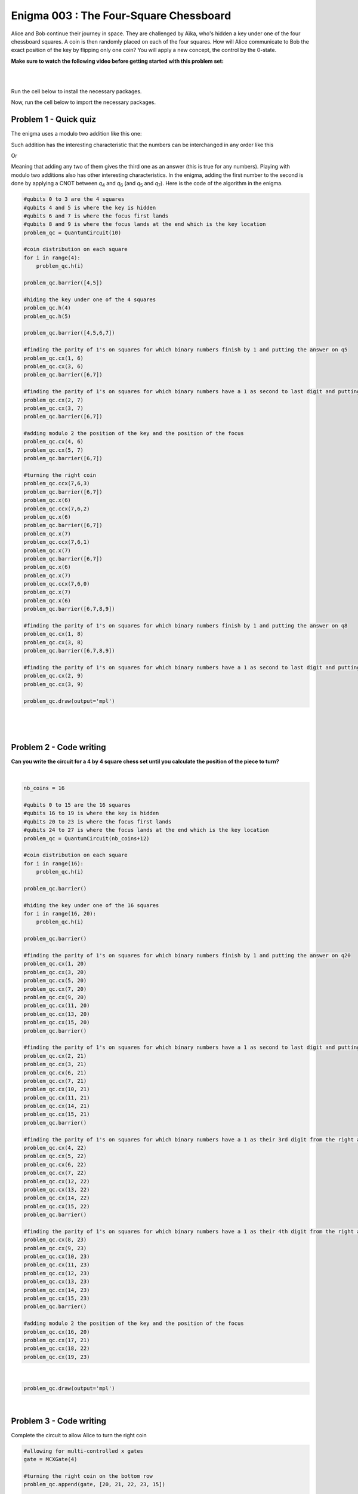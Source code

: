=======================================
Enigma 003 : The Four-Square Chessboard
=======================================

Alice and Bob continue their journey in space. They are challenged by Aïka, who's hidden a key under one of the four chessboard squares. A coin is then randomly placed on each of the four squares. How will Alice communicate to Bob the exact position of the key by flipping only one coin? You will apply a new concept, the control by the 0-state.

**Make sure to watch the following video before getting started with this problem set:**

.. raw:: html

    <iframe class="embed-responsive-item" width="560" height="315" src="https://www.youtube.com/embed/UuVbtFXOEKQ?rel=0" allowfullscreen="">
    </iframe>

|

.. dropdown:: :material-regular:`error;1.2em;sd-text-warning` Important
    :animate: fade-in
    :color: warning
    
    On this website, you will be able to write and run your own Python code. To do so, you will need to click on the "Activate" button to enable all the code editors and establish a connection to a Kernel. Once clicked, you will see that the Status widget will start to show the connection progress, as well as the connection information. You are ready to write and run your code once you see :code:`Status:Kernel Connected` and :code:`kernel thebe.ipynb status changed to ready[idle]` just below. **Please note that that refreshing the page in any way will cause you to lose all the code that you wrote**. If you run into any issues, please try to reconnect by clicking on the "Activate" button again or reloading the page.

.. raw:: html

    <!-- Configure and load Thebe !-->
    <script type="text/x-thebe-config">
        {
            requestKernel: true,
            kernelOptions: {
                name: "python3",
            },
            binderOptions: {
                repo: "algolab-quantique/quantum-enigmas",
            },
            mountActivateWidget: true,
            mountStatusWidget: true
        }
    </script>
    <div class="thebe-activate"></div>
    <script src="https://unpkg.com/thebe@latest/lib/index.js"></script>

.. margin::

    .. dropdown:: :material-regular:`info;1.2em;sd-text-info` Note
        :animate: fade-in
        :color: info
        
        When running your code, you'll know that the code is running if you see :code:`kernel thebe.ipynb status changed to ready[busy]`. If it seems to stay on :code:`ready[idle]` when running your code and/or you're not getting an output when you're supposed to, it most likely means that there's an error in your code. Since the code editor seems to be struggling with outputting error messages, there is no output.

|

Run the cell below to install the necessary packages.

.. raw:: html

    <pre data-executable="true" data-language="python">
    import sys
    !{sys.executable} -m pip install qiskit==1.1.1
    !{sys.executable} -m pip install qiskit_aer==0.14.2
    !{sys.executable} -m pip install pylatexenc==2.10
    </pre>

Now, run the cell below to import the necessary packages.

.. raw:: html

    <pre data-executable="true" data-language="python">
    import numpy as np
    from qiskit import QuantumCircuit, ClassicalRegister, QuantumRegister, transpile
    from qiskit.circuit.library import MCXGate
    from qiskit.visualization import plot_histogram
    from qiskit_aer import Aer, AerSimulator
    </pre>

---------------------------
**Problem 1 - Quick quiz**
---------------------------

The enigma uses a modulo two addition like this one:

.. raw:: html
    
    <style>
        .center {
            margin-left: 45px
        }
        .equation.stacked {
            display: inline-block;
        }
        .equation.stacked .number {
            display: block;
            margin-left: 1em;
            text-align: right;
        }
        .equation.stacked .operator {
            float: left;
        }
        .equation.stacked .equals {
            display: block;
            height: 0;
            border-bottom: solid 1px black;
            overflow: hidden;
        }
        .equation-container {
            margin-bottom: 1em;
        }
    </style>
    <div class="center">
        <div class="equation-container">
            <span class="equation stacked">
                <span class="number">1 0</span>
                <span class="operator">+</span>
                <span class="number">0 1</span>
                <span class="equals">=</span>
                <span class="number">1 1</span>
            </span>
        </div>
    </div>

Such addition has the interesting characteristic that the numbers can be interchanged in any order like this

.. raw:: html

    <div class="center">
        <div class="equation-container">
            <span class="equation stacked">
                <span class="number">1 1</span>
                <span class="operator">+</span>
                <span class="number">0 1</span>
                <span class="equals">=</span>
                <span class="number">1 0</span>
            </span>
        </div>
    </div>

Or

.. raw:: html

    <div class="center">
        <div class="equation-container">
            <span class="equation stacked">
                <span class="number">1 1</span>
                <span class="operator">+</span>
                <span class="number">1 0</span>
                <span class="equals">=</span>
                <span class="number">0 1</span>
            </span>
        </div>
    </div>

Meaning that adding any two of them gives the third one as an answer (this is true for any numbers). Playing with modulo two additions also has other interesting characteristics. In the enigma, adding the first number to the second is done by applying a CNOT between *q*\ :sub:`4`\  and *q*\ :sub:`6`\  (and *q*\ :sub:`5`\  and *q*\ :sub:`7`\). Here is the code of the algorithm in the enigma. 

.. code:: python

    #qubits 0 to 3 are the 4 squares
    #qubits 4 and 5 is where the key is hidden
    #qubits 6 and 7 is where the focus first lands
    #qubits 8 and 9 is where the focus lands at the end which is the key location
    problem_qc = QuantumCircuit(10)

    #coin distribution on each square
    for i in range(4):
        problem_qc.h(i)

    problem_qc.barrier([4,5])

    #hiding the key under one of the 4 squares
    problem_qc.h(4)
    problem_qc.h(5)

    problem_qc.barrier([4,5,6,7])

    #finding the parity of 1's on squares for which binary numbers finish by 1 and putting the answer on q5
    problem_qc.cx(1, 6)
    problem_qc.cx(3, 6)
    problem_qc.barrier([6,7])

    #finding the parity of 1's on squares for which binary numbers have a 1 as second to last digit and putting the answer on q6
    problem_qc.cx(2, 7)
    problem_qc.cx(3, 7)
    problem_qc.barrier([6,7])

    #adding modulo 2 the position of the key and the position of the focus
    problem_qc.cx(4, 6)
    problem_qc.cx(5, 7)
    problem_qc.barrier([6,7])

    #turning the right coin
    problem_qc.ccx(7,6,3)
    problem_qc.barrier([6,7])
    problem_qc.x(6)
    problem_qc.ccx(7,6,2)
    problem_qc.x(6)
    problem_qc.barrier([6,7])
    problem_qc.x(7)
    problem_qc.ccx(7,6,1)
    problem_qc.x(7)
    problem_qc.barrier([6,7])
    problem_qc.x(6)
    problem_qc.x(7)
    problem_qc.ccx(7,6,0)
    problem_qc.x(7)
    problem_qc.x(6)
    problem_qc.barrier([6,7,8,9])

    #finding the parity of 1's on squares for which binary numbers finish by 1 and putting the answer on q8
    problem_qc.cx(1, 8)
    problem_qc.cx(3, 8)
    problem_qc.barrier([6,7,8,9])

    #finding the parity of 1's on squares for which binary numbers have a 1 as second to last digit and putting the answer on q9
    problem_qc.cx(2, 9)
    problem_qc.cx(3, 9)

    problem_qc.draw(output='mpl')

.. image:: ../images/E3_P1.png
    :width: 100%

|

.. raw:: html

    <style>

        .button-23 {
            background-color: #D7D7D7;
            border: 1px solid #222222;
            border-radius: 8px;
            box-sizing: border-box;
            color: #222222;
            cursor: pointer;
            display: inline-block;
            font-family: Circular,-apple-system,BlinkMacSystemFont,Roboto,"Helvetica Neue",sans-serif;
            font-size: 16px;
            font-weight: 600;
            line-height: 20px;
            margin: 0;
            outline: none;
            padding: 13px 23px;
            position: relative;
            text-align: center;
            text-decoration: none;
            touch-action: manipulation;
            transition: box-shadow .2s,-ms-transform .1s,-webkit-transform .1s,transform .1s;
            user-select: none;
            -webkit-user-select: none;
            width: auto;
        }

        .button-23:focus-visible {
        box-shadow: #222222 0 0 0 2px, rgba(255, 255, 255, 0.8) 0 0 0 4px;
        transition: box-shadow .2s;
        }

        .button-23:active {
        background-color: #F7F7F7;
        border-color: #000000;
        transform: scale(.96);
        }

        .button-23:disabled {
        border-color: #DDDDDD;
        color: #DDDDDD;
        cursor: not-allowed;
        opacity: 1;
        }
    </style>

.. raw:: html

    <p><strong>What is the value on <em>q</em><sub>6&nbsp;</sub>after such an operation?</strong></p>
    </p>

\

 .. raw:: html

    <style>
        #log1 {
            white-space: pre-wrap;
            word-wrap: break-word;
        }

        .correct-answer {
            background-color: #d4edda;
            border-color: #c3e6cb;
            color: #155724;
        }

        .incorrect-answer {
            background-color: #f8d7da;
            border-color: #f5c6cb;
            color: #721c24;
        }
    </style>

    <form id="question1-form">
        <div id="answers-container-q1"></div>
        <button type="submit" class="button-23">Submit Answer</button>
    </form>
    <pre id="log1"></pre>

.. raw:: html

    <script>
        // List of answers
        const answersQ1 = [
            { id: 'q1a', value: 'a', text: '<em>q</em><sub>6</sub> now has the answer to the modulo two addition between <em>q</em><sub>4</sub> and <em>q</em><sub>6</sub>.' },
            { id: 'q1b', value: 'b', text: 'An extra qubit would be needed to have the answer to the modulo two addition between <em>q</em><sub>4</sub> and <em>q</em><sub>6</sub>.' },
            { id: 'q1c', value: 'c', text: 'No addition has been performed between <em>q</em><sub>4</sub> and <em>q</em><sub>6</sub>.' },
            { id: 'q1d', value: 'd', text: 'The CNOT does not permit to perform modulo two additions.' }
        ];

        // Function to shuffle the answers
        function shuffle(array) {
            for (let i = array.length - 1; i > 0; i--) {
                const j = Math.floor(Math.random() * (i + 1));
                [array[i], array[j]] = [array[j], array[i]];
            }
        }

        // Shuffle the answers
        shuffle(answersQ1);

        // Insert shuffled answers into the form
        const containerQ1 = document.getElementById('answers-container-q1');
        answersQ1.forEach(answer => {
            const input = document.createElement('input');
            input.type = 'radio';
            input.id = answer.id;
            input.name = 'q1';
            input.value = answer.value;

            const label = document.createElement('label');
            label.htmlFor = answer.id;
            label.innerHTML = answer.text;

            containerQ1.appendChild(input);
            containerQ1.appendChild(label);
            containerQ1.appendChild(document.createElement('br'));
        });

        // Handle form submission
        document.querySelector('#question1-form').onsubmit = function(e) {
            e.preventDefault();
            const log = document.getElementById('log1');
            const selectedAnswer = document.querySelector('input[name="q1"]:checked');
            if (selectedAnswer) {
                if (selectedAnswer.value === 'a') {
                    log.textContent = 'Correct!.';
                    log.classList.remove('incorrect-answer');
                    log.classList.add('correct-answer');
                } else if (selectedAnswer.value === 'b') {
                    log.textContent = 'Incorrect! b.';
                    log.classList.remove('correct-answer');
                    log.classList.add('incorrect-answer');
                } else if (selectedAnswer.value === 'c') {
                    log.textContent = 'Incorrect! c';
                    log.classList.remove('correct-answer');
                    log.classList.add('incorrect-answer');
                } else if (selectedAnswer.value === 'd') {
                    log.textContent = 'Incorrect! d.';
                    log.classList.remove('correct-answer');
                    log.classList.add('incorrect-answer');
                }
            } else {
                log.textContent = 'Select an answer before submitting.';
            }
        };
    </script>

|

.. image:: ../images/4x4_chessboard.png
    :width: 1%
    :height: 0.001px

----------------------------
**Problem 2 - Code writing**
----------------------------

**Can you write the circuit for a 4 by 4 square chess set until you calculate the position of the piece to turn?**

.. raw:: html

    <style>
    .hint {
        width: 90%;
        padding: 20px;
        margin-top: 20px;
        background-color: lightblue;
        border: 1px solid #ddd;
        border-radius: 8px;
        display: none;
        text-align: left;
        transition: background-color 0.3s ease, color 0.3s ease;
    }

    .hint img {
        max-width: 100%;
        height: auto;
    }

    .hint.dark {
        background-color: #333;
        color: #fff;
    }

    .hint-button {
        margin: 10px 0;
        background-color: #4CAF50;
        border: none;
        color: white;
        padding: 10px 20px;
        text-align: center;
        text-decoration: none;
        display: inline-block;
        font-size: 16px;
        margin: 4px 2px;
        transition-duration: 0.4s;
        cursor: pointer;
        border-radius: 12px;
    }

    .hint-button:hover {
        background-color: #45a049;
    }

    .hint-button.dark {
        background-color: #555;
        color: #fff;
    }

    .hint-button.dark:hover {
        background-color: #444;
    }
    </style>

    <script>
    function toggleHint(id) {
        var hint = document.getElementById(id);
        hint.style.display = (hint.style.display === "block") ? "none" : "block";
    }

    var observer = new MutationObserver(function(mutations) {
        const dark = document.documentElement.dataset.theme === 'dark';
        const hints = document.getElementsByClassName('hint');
        const buttons = document.getElementsByClassName('hint-button');
        for (let hint of hints) {
            if (dark) {
                hint.classList.add('dark');
            } else {
                hint.classList.remove('dark');
            }
        }
        for (let button of buttons) {
            if (dark) {
                button.classList.add('dark');
            } else {
                button.classList.remove('dark');
            }
        }
    });
    observer.observe(document.documentElement, {attributes: true, attributeFilter: ['data-theme']});
    </script>

    <button class="hint-button" onclick="toggleHint('hint1')">Click to reveal HINT 1</button>
    <div id="hint1" class="hint">
        Start by drawing a 4 by 4 chess board and number each square from 0 to 15 in decimal and binary numbers starting with the top row.
    </div>

    <button class="hint-button" onclick="toggleHint('hint2')">Click to reveal HINT 2</button>
    <div id="hint2" class="hint">
        The trick is now to add (modulo 2) all the squares that end with a 1 and to proceed the same way with all squares that have a 1 on their second bit counting from right to left and so on using four extra squares.
    </div>

    <button class="hint-button" onclick="toggleHint('hint3')">Click to reveal HINT 3</button>
    <div id="hint3" class="hint">
        In the following picture, all squares with green numbers must be added modulo 2 and the answer must be placed in the last qubit (<em>q</em><sub>20</sub>) of the focus. The same must take place for blue squares with their result on <em>q</em><sub>21</sub>, the yellow squares on <em>q</em><sub>22</sub>, and the red squares on <em>q</em><sub>23</sub>. The zeros and ones on the squares are only there as an example.
        <img src="../images/4x4_chessboard.png'" alt="Hint 3 Image" />
    </div>

.. .. image:: ../images/4x4_chessboard.png
    :width: 100%

|

.. code:: python

    nb_coins = 16

    #qubits 0 to 15 are the 16 squares
    #qubits 16 to 19 is where the key is hidden
    #qubits 20 to 23 is where the focus first lands
    #qubits 24 to 27 is where the focus lands at the end which is the key location
    problem_qc = QuantumCircuit(nb_coins+12)

    #coin distribution on each square
    for i in range(16):
        problem_qc.h(i)

    problem_qc.barrier()

    #hiding the key under one of the 16 squares
    for i in range(16, 20):
        problem_qc.h(i)

    problem_qc.barrier()

    #finding the parity of 1's on squares for which binary numbers finish by 1 and putting the answer on q20
    problem_qc.cx(1, 20)
    problem_qc.cx(3, 20)
    problem_qc.cx(5, 20)
    problem_qc.cx(7, 20)
    problem_qc.cx(9, 20)
    problem_qc.cx(11, 20)
    problem_qc.cx(13, 20)
    problem_qc.cx(15, 20)
    problem_qc.barrier()

    #finding the parity of 1's on squares for which binary numbers have a 1 as second to last digit and putting the answer on q21
    problem_qc.cx(2, 21)
    problem_qc.cx(3, 21)
    problem_qc.cx(6, 21)
    problem_qc.cx(7, 21)
    problem_qc.cx(10, 21)
    problem_qc.cx(11, 21)
    problem_qc.cx(14, 21)
    problem_qc.cx(15, 21)
    problem_qc.barrier()

    #finding the parity of 1's on squares for which binary numbers have a 1 as their 3rd digit from the right and putting the answer on q22
    problem_qc.cx(4, 22)
    problem_qc.cx(5, 22)
    problem_qc.cx(6, 22)
    problem_qc.cx(7, 22)
    problem_qc.cx(12, 22)
    problem_qc.cx(13, 22)
    problem_qc.cx(14, 22)
    problem_qc.cx(15, 22)
    problem_qc.barrier()

    #finding the parity of 1's on squares for which binary numbers have a 1 as their 4th digit from the right and putting the answer on q23
    problem_qc.cx(8, 23)
    problem_qc.cx(9, 23)
    problem_qc.cx(10, 23)
    problem_qc.cx(11, 23)
    problem_qc.cx(12, 23)
    problem_qc.cx(13, 23)
    problem_qc.cx(14, 23)
    problem_qc.cx(15, 23)
    problem_qc.barrier()

    #adding modulo 2 the position of the key and the position of the focus
    problem_qc.cx(16, 20)
    problem_qc.cx(17, 21)
    problem_qc.cx(18, 22)
    problem_qc.cx(19, 23)

|

.. code:: python

    problem_qc.draw(output='mpl')

|

----------------------------
**Problem 3 - Code writing**
----------------------------

Complete the circuit to allow Alice to turn the right coin

.. code:: python

    #allowing for multi-controlled x gates
    gate = MCXGate(4)

    #turning the right coin on the bottom row
    problem_qc.append(gate, [20, 21, 22, 23, 15])

    problem_qc.x(23)
    problem_qc.append(gate, [20, 21, 22, 23, 14])
    problem_qc.x(23)

    problem_qc.x(22)
    problem_qc.append(gate, [20, 21, 22, 23, 13])
    problem_qc.x(22)

    problem_qc.x(22)
    problem_qc.x(23)
    problem_qc.append(gate, [20, 21, 22, 23, 12])
    problem_qc.x(22)
    problem_qc.x(23)

    #turning the right coin on the 3rd row
    problem_qc.x(21)

    problem_qc.append(gate, [20, 21, 22, 23, 11])

    problem_qc.x(23)
    problem_qc.append(gate, [20, 21, 22, 23, 10])
    problem_qc.x(23)

    problem_qc.x(22)
    problem_qc.append(gate, [20, 21, 22, 23, 9])
    problem_qc.x(22)

    problem_qc.x(22)
    problem_qc.x(23)
    problem_qc.append(gate, [20, 21, 22, 23, 8])
    problem_qc.x(22)
    problem_qc.x(23)


    #turning the right coin on the 2nd row
    problem_qc.x(21)
    problem_qc.x(20)

    problem_qc.append(gate, [20, 21, 22, 23, 7])

    problem_qc.x(23)
    problem_qc.append(gate, [20, 21, 22, 23, 6])
    problem_qc.x(23)

    problem_qc.x(22)
    problem_qc.append(gate, [20, 21, 22, 23, 5])
    problem_qc.x(22)

    problem_qc.x(22)
    problem_qc.x(23)
    problem_qc.append(gate, [20, 21, 22, 23, 4])
    problem_qc.x(22)
    problem_qc.x(23)

    #turning the right coin on the 2nd row
    problem_qc.x(21)

    problem_qc.append(gate, [20, 21, 22, 23, 3])

    problem_qc.x(23)
    problem_qc.append(gate, [20, 21, 22, 23, 2])
    problem_qc.x(23)

    problem_qc.x(22)
    problem_qc.append(gate, [20, 21, 22, 23, 1])
    problem_qc.x(22)

    problem_qc.x(22)
    problem_qc.x(23)
    problem_qc.append(gate, [20, 21, 22, 23, 0])
    problem_qc.x(22)
    problem_qc.x(23)

    #now that the right coin has been turned, it is time to put the focus on the square where the key is located
    problem_qc.barrier()

    #finding the parity of 1's on squares for which binary numbers finish by 1 and putting the answer on q24
    problem_qc.cx(1, 24)
    problem_qc.cx(3, 24)
    problem_qc.cx(5, 24)
    problem_qc.cx(7, 24)
    problem_qc.cx(9, 24)
    problem_qc.cx(11, 24)
    problem_qc.cx(13, 24)
    problem_qc.cx(15, 24)
    problem_qc.barrier()

    #finding the parity of 1's on squares for which binary numbers have a 1 as second to last digit and putting the answer on q25
    problem_qc.cx(2, 25)
    problem_qc.cx(3, 25)
    problem_qc.cx(6, 25)
    problem_qc.cx(7, 25)
    problem_qc.cx(10, 25)
    problem_qc.cx(11, 25)
    problem_qc.cx(14, 25)
    problem_qc.cx(15, 25)
    problem_qc.barrier()

    #finding the parity of 1's on squares for which binary numbers have a 1 as their 3rd digit from the right and putting the answer on q26
    problem_qc.cx(4, 26)
    problem_qc.cx(5, 26)
    problem_qc.cx(6, 26)
    problem_qc.cx(7, 26)
    problem_qc.cx(12, 26)
    problem_qc.cx(13, 26)
    problem_qc.cx(14, 26)
    problem_qc.cx(15, 26)
    problem_qc.barrier()

    #finding the parity of 1's on squares for which binary numbers have a 1 as their 4th digit from the right and putting the answer on q27
    problem_qc.cx(8, 27)
    problem_qc.cx(9, 27)
    problem_qc.cx(10, 27)
    problem_qc.cx(11, 27)
    problem_qc.cx(12, 27)
    problem_qc.cx(13, 27)
    problem_qc.cx(14, 27)
    problem_qc.cx(15, 27)

|

.. code:: python

    problem_qc.draw(output='mpl')

.. raw:: html

    <style>
        #fixed-content {
            position: fixed;
            right: 10px; /* Initial visible position */
            top: 250px;
            width: 210px;
            background-color: #f9f9f9;
            border: 1px solid #ddd;
            padding: 10px;
            transition: right 0.3s;
            z-index: 1000;
        }

        #fixed-content.hidden {
            right: -210px; /* Hidden position */
        }

        #toggle-button {
            position: fixed;
            right: 220px; /* Position next to the visible content */
            top: 250px;
            width: 30px;
            background-color: #ccc;
            border: 1px solid #ddd;
            padding: 10px;
            cursor: pointer;
            transition: right 0.3s;
            z-index: 1001;
        }

        #toggle-button.hidden {
            right: 10px; /* Position when content is hidden */
        }

        .arrow {
            display: inline-block;
            width: 10px;
            height: 10px;
            border-right: 2px solid black;
            border-bottom: 2px solid black;
            transform: rotate(-45deg);
            margin-left: -3px;
        }

        .arrow.right {
            transform: rotate(135deg);
            margin-left: 2px;
        }

        .thebe-status-light {
            color: #000; /* light theme text color */
        }

        .thebe-status-dark {
            color: #000; /* dark theme text color */
        }

        /* Color transition */
        .thebe-status {
            transition: color 0.3s ease;
        }
    </style>

    <div id="toggle-button">
        <span class="arrow"></span>
    </div>
    <script type="text/javascript">
    var observer = new MutationObserver(function(mutations) {
        const dark = document.documentElement.dataset.theme == 'dark';
        const thebeStatusElements = document.getElementsByClassName('thebe-status');
        for (let el of thebeStatusElements) {
            if (dark) {
                el.classList.add('thebe-status-dark');
                el.classList.remove('thebe-status-light');
            } else {
                el.classList.add('thebe-status-light');
                el.classList.remove('thebe-status-dark');
            }
        }
    });
    observer.observe(document.documentElement, {attributes: true, attributeFilter: ['data-theme']});
    </script>
    <div id="fixed-content">
        <div class="thebe-status thebe-status-light"></div>
    </div>

    <script>
        document.getElementById('toggle-button').onclick = function() {
            var fixedContent = document.getElementById('fixed-content');
            var toggleButton = document.getElementById('toggle-button');
            var arrow = toggleButton.querySelector('.arrow');

            if (fixedContent.classList.contains('hidden')) {
                fixedContent.classList.remove('hidden');
                toggleButton.classList.remove('hidden');
                arrow.classList.remove('right');
            } else {
                fixedContent.classList.add('hidden');
                toggleButton.classList.add('hidden');
                arrow.classList.add('right');
            }
        };
    </script>